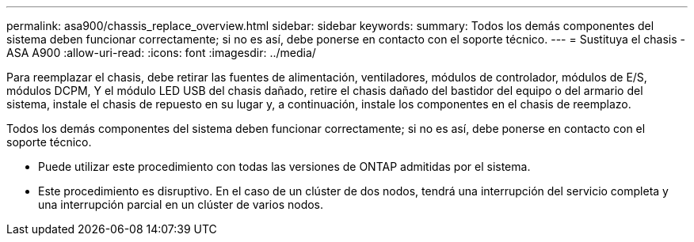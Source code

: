 ---
permalink: asa900/chassis_replace_overview.html 
sidebar: sidebar 
keywords:  
summary: Todos los demás componentes del sistema deben funcionar correctamente; si no es así, debe ponerse en contacto con el soporte técnico. 
---
= Sustituya el chasis - ASA A900
:allow-uri-read: 
:icons: font
:imagesdir: ../media/


[role="lead"]
Para reemplazar el chasis, debe retirar las fuentes de alimentación, ventiladores, módulos de controlador, módulos de E/S, módulos DCPM, Y el módulo LED USB del chasis dañado, retire el chasis dañado del bastidor del equipo o del armario del sistema, instale el chasis de repuesto en su lugar y, a continuación, instale los componentes en el chasis de reemplazo.

Todos los demás componentes del sistema deben funcionar correctamente; si no es así, debe ponerse en contacto con el soporte técnico.

* Puede utilizar este procedimiento con todas las versiones de ONTAP admitidas por el sistema.
* Este procedimiento es disruptivo. En el caso de un clúster de dos nodos, tendrá una interrupción del servicio completa y una interrupción parcial en un clúster de varios nodos.

